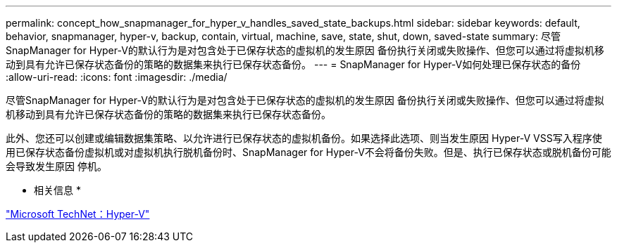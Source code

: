 ---
permalink: concept_how_snapmanager_for_hyper_v_handles_saved_state_backups.html 
sidebar: sidebar 
keywords: default, behavior, snapmanager, hyper-v, backup, contain, virtual, machine, save, state, shut, down, saved-state 
summary: 尽管SnapManager for Hyper-V的默认行为是对包含处于已保存状态的虚拟机的发生原因 备份执行关闭或失败操作、但您可以通过将虚拟机移动到具有允许已保存状态备份的策略的数据集来执行已保存状态备份。 
---
= SnapManager for Hyper-V如何处理已保存状态的备份
:allow-uri-read: 
:icons: font
:imagesdir: ./media/


[role="lead"]
尽管SnapManager for Hyper-V的默认行为是对包含处于已保存状态的虚拟机的发生原因 备份执行关闭或失败操作、但您可以通过将虚拟机移动到具有允许已保存状态备份的策略的数据集来执行已保存状态备份。

此外、您还可以创建或编辑数据集策略、以允许进行已保存状态的虚拟机备份。如果选择此选项、则当发生原因 Hyper-V VSS写入程序使用已保存状态备份虚拟机或对虚拟机执行脱机备份时、SnapManager for Hyper-V不会将备份失败。但是、执行已保存状态或脱机备份可能会导致发生原因 停机。

* 相关信息 *

http://technet.microsoft.com/library/cc753637(WS.10).aspx["Microsoft TechNet：Hyper-V"]
